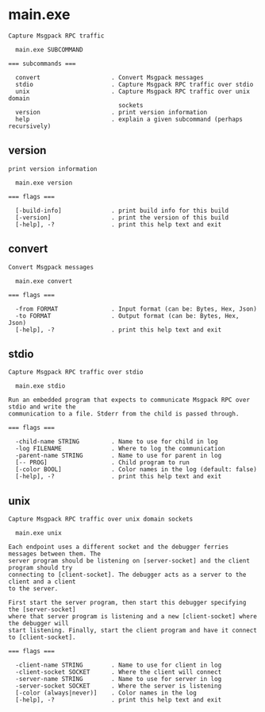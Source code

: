 * main.exe

: Capture Msgpack RPC traffic
: 
:   main.exe SUBCOMMAND
: 
: === subcommands ===
: 
:   convert                    . Convert Msgpack messages
:   stdio                      . Capture Msgpack RPC traffic over stdio
:   unix                       . Capture Msgpack RPC traffic over unix domain
:                                sockets
:   version                    . print version information
:   help                       . explain a given subcommand (perhaps recursively)

** version

: print version information
: 
:   main.exe version 
: 
: === flags ===
: 
:   [-build-info]              . print build info for this build
:   [-version]                 . print the version of this build
:   [-help], -?                . print this help text and exit

** convert

: Convert Msgpack messages
: 
:   main.exe convert 
: 
: === flags ===
: 
:   -from FORMAT               . Input format (can be: Bytes, Hex, Json)
:   -to FORMAT                 . Output format (can be: Bytes, Hex, Json)
:   [-help], -?                . print this help text and exit

** stdio

: Capture Msgpack RPC traffic over stdio
: 
:   main.exe stdio 
: 
: Run an embedded program that expects to communicate Msgpack RPC over stdio and write the
: communication to a file. Stderr from the child is passed through.
: 
: === flags ===
: 
:   -child-name STRING         . Name to use for child in log
:   -log FILENAME              . Where to log the communication
:   -parent-name STRING        . Name to use for parent in log
:   [-- PROG]                  . Child program to run
:   [-color BOOL]              . Color names in the log (default: false)
:   [-help], -?                . print this help text and exit

** unix

: Capture Msgpack RPC traffic over unix domain sockets
: 
:   main.exe unix 
: 
: Each endpoint uses a different socket and the debugger ferries messages between them. The
: server program should be listening on [server-socket] and the client program should try
: connecting to [client-socket]. The debugger acts as a server to the client and a client
: to the server.
: 
: First start the server program, then start this debugger specifying the [server-socket]
: where that server program is listening and a new [client-socket] where the debugger will
: start listening. Finally, start the client program and have it connect to [client-socket].
: 
: === flags ===
: 
:   -client-name STRING        . Name to use for client in log
:   -client-socket SOCKET      . Where the client will connect
:   -server-name STRING        . Name to use for server in log
:   -server-socket SOCKET      . Where the server is listening
:   [-color (always|never)]    . Color names in the log
:   [-help], -?                . print this help text and exit
